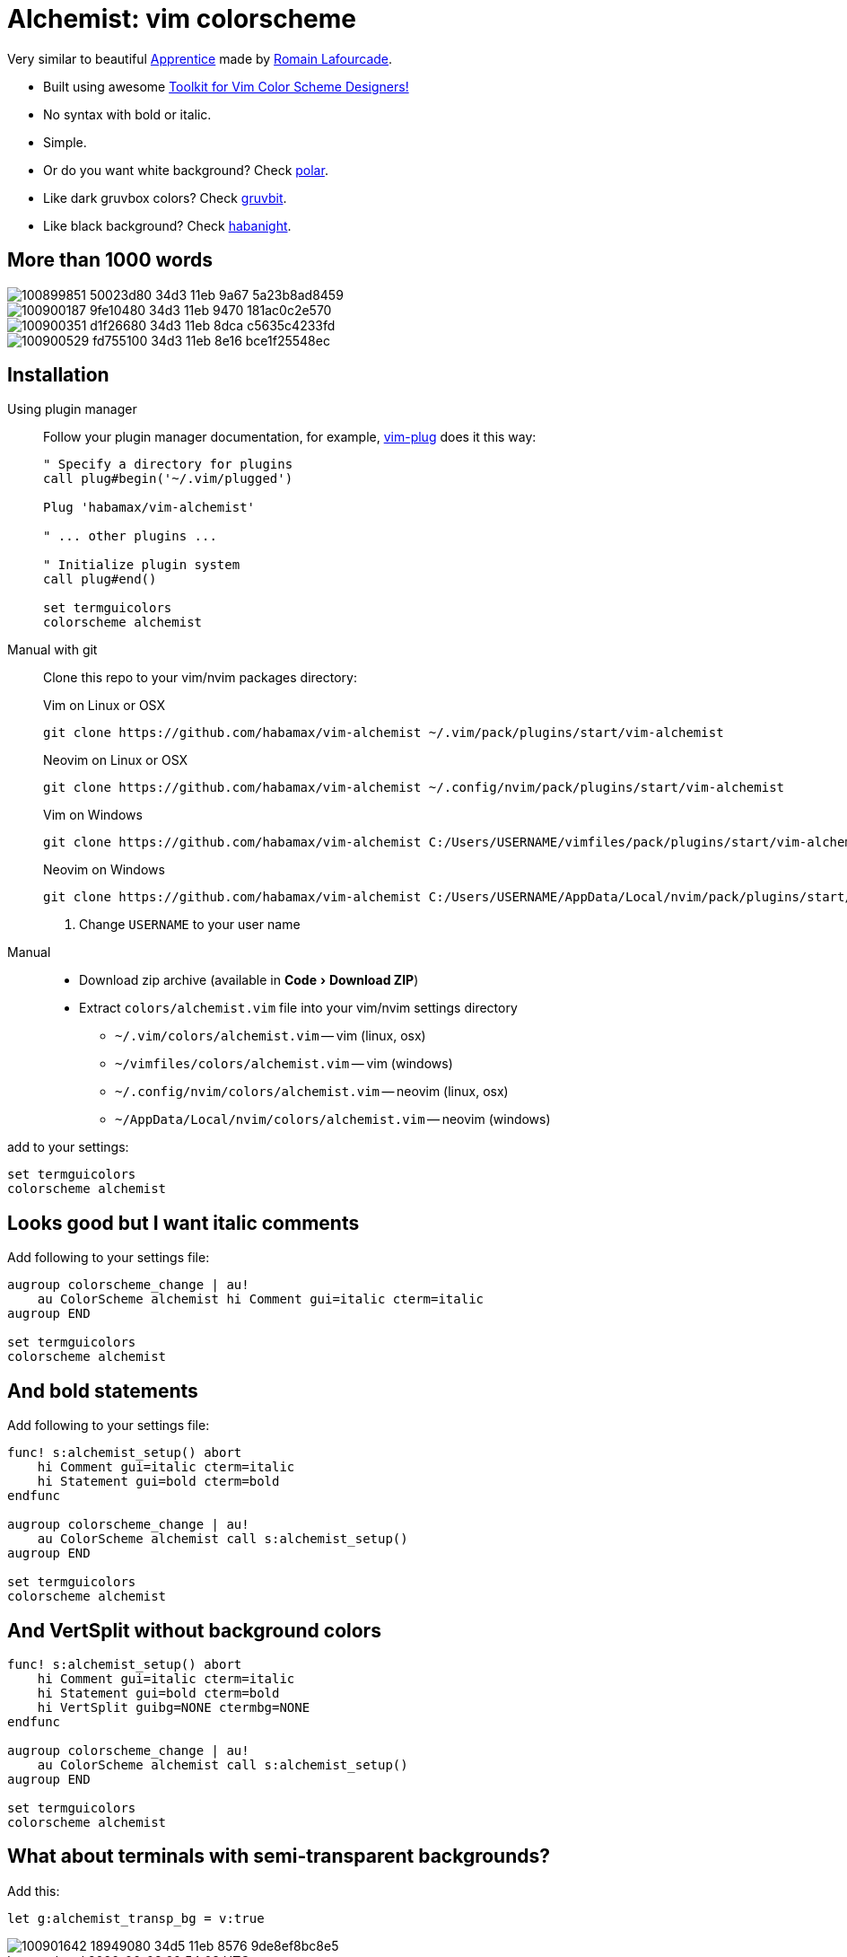 = Alchemist: vim colorscheme
:experimental:
:icons: font
:autofit-option:
:!source-linenums-option:
:imagesdir: images

Very similar to beautiful https://github.com/romainl/Apprentice[Apprentice] made by https://github.com/romainl[Romain Lafourcade].

* Built using awesome https://github.com/lifepillar/vim-colortemplate[Toolkit for Vim Color Scheme Designers!]
* No syntax with bold or italic.
* Simple.
* Or do you want white background? Check link:https://github.com/habamax/vim-polar[polar].
* Like dark gruvbox colors? Check link:https://github.com/habamax/vim-gruvbit[gruvbit].
* Like black background? Check link:https://github.com/habamax/vim-habanight[habanight].


== More than 1000 words

image::https://user-images.githubusercontent.com/234774/100899851-50023d80-34d3-11eb-9a67-5a23b8ad8459.png[]

image::https://user-images.githubusercontent.com/234774/100900187-9fe10480-34d3-11eb-9470-181ac0c2e570.png[]

image::https://user-images.githubusercontent.com/234774/100900351-d1f26680-34d3-11eb-8dca-c5635c4233fd.png[]

image::https://user-images.githubusercontent.com/234774/100900529-fd755100-34d3-11eb-8e16-bce1f25548ec.png[]


== Installation

Using plugin manager::
    Follow your plugin manager documentation, for example, link:https://github.com/junegunn/vim-plug[vim-plug] does it this way:
+
[source,vim]
------------------------------------------------------------------------------
" Specify a directory for plugins
call plug#begin('~/.vim/plugged')

Plug 'habamax/vim-alchemist'

" ... other plugins ...

" Initialize plugin system
call plug#end()

set termguicolors
colorscheme alchemist
------------------------------------------------------------------------------

Manual with git::
    Clone this repo to your vim/nvim packages directory:
+
.Vim on Linux or OSX
[source,sh]
------------------------------------------------------------------------------
git clone https://github.com/habamax/vim-alchemist ~/.vim/pack/plugins/start/vim-alchemist
------------------------------------------------------------------------------
+
.Neovim on Linux or OSX
[source,sh]
------------------------------------------------------------------------------
git clone https://github.com/habamax/vim-alchemist ~/.config/nvim/pack/plugins/start/vim-alchemist
------------------------------------------------------------------------------
+
.Vim on Windows
[source,sh]
------------------------------------------------------------------------------
git clone https://github.com/habamax/vim-alchemist C:/Users/USERNAME/vimfiles/pack/plugins/start/vim-alchemist <.>
------------------------------------------------------------------------------
+
.Neovim on Windows
[source,sh]
------------------------------------------------------------------------------
git clone https://github.com/habamax/vim-alchemist C:/Users/USERNAME/AppData/Local/nvim/pack/plugins/start/vim-alchemist <.>
------------------------------------------------------------------------------
<.> Change `USERNAME` to your user name


Manual::
    * Download zip archive (available in menu:Code[Download ZIP])
    * Extract `colors/alchemist.vim` file into your vim/nvim settings directory
        ** `~/.vim/colors/alchemist.vim` -- vim (linux, osx)
        ** `~/vimfiles/colors/alchemist.vim` -- vim (windows)
        ** `~/.config/nvim/colors/alchemist.vim` -- neovim (linux, osx)
        ** `~/AppData/Local/nvim/colors/alchemist.vim` -- neovim (windows)

add to your settings:

[source,vim]
------------------------------------------------------------------------------
set termguicolors
colorscheme alchemist
------------------------------------------------------------------------------


== Looks good but I want italic comments

Add following to your settings file:

[source,vim]
------------------------------------------------------------------------------

augroup colorscheme_change | au!
    au ColorScheme alchemist hi Comment gui=italic cterm=italic
augroup END

set termguicolors
colorscheme alchemist

------------------------------------------------------------------------------


== And bold statements

Add following to your settings file:

[source,vim]
------------------------------------------------------------------------------

func! s:alchemist_setup() abort
    hi Comment gui=italic cterm=italic
    hi Statement gui=bold cterm=bold
endfunc

augroup colorscheme_change | au!
    au ColorScheme alchemist call s:alchemist_setup()
augroup END

set termguicolors
colorscheme alchemist

------------------------------------------------------------------------------

== And VertSplit without background colors

[source,vim]
------------------------------------------------------------------------------

func! s:alchemist_setup() abort
    hi Comment gui=italic cterm=italic
    hi Statement gui=bold cterm=bold
    hi VertSplit guibg=NONE ctermbg=NONE
endfunc

augroup colorscheme_change | au!
    au ColorScheme alchemist call s:alchemist_setup()
augroup END

set termguicolors
colorscheme alchemist

------------------------------------------------------------------------------

== What about terminals with semi-transparent backgrounds?

Add this:

[source,vim]
------------------------------------------------------------------------------
let g:alchemist_transp_bg = v:true
------------------------------------------------------------------------------

image::https://user-images.githubusercontent.com/234774/100901642-18949080-34d5-11eb-8576-9de8ef8bc8e5.png[]
